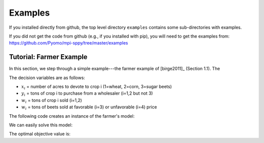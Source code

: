 .. _Examples:

Examples
========

If you installed directly from github, the top
level directory  ``examples`` 
contains some sub-directories with examples.

If you did not get the code from github (e.g., if
you installed with pip), you will need to
get the examples from:
https://github.com/Pyomo/mpi-sppy/tree/master/examples


Tutorial: Farmer Example
------------------------

In this section, we step through a simple example---the farmer example of
[birge2011]_ (Section 1.1). The

.. math::
    :nowrap:

    \begin{array}{rl}
    \min & (150x_1 + 230x_2 + 260x_3) + (238y_1+210y_2) - (170w_1 + 150w_2 + 36w_3 + 10 w_4) \\
    \mathrm{s.t.} & x_1 + x_2 + x_3 \leq 500 \\
    & (2.5)x_1 + y_1 - w_1 \geq 200 \\
    & (3)x_2 + y_2 - w_2 \geq 240 \\
    & (20)x_3 - w_3 - w_4 \geq 0 \\
    & w_3 \leq 6000 \\
    & x,y,w\geq0
    \end{array}

The decision variables are as follows:

- :math:`x_i` = number of acres to devote to crop i (1=wheat, 2=corn, 3=sugar
  beets)
- :math:`y_i` = tons of crop i to purchase from a wholesaler (i=1,2 but not 3)
- :math:`w_i` = tons of crop i sold (i=1,2)
- :math:`w_i` = tons of beets sold at favorable (i=3) or unfavorable (i=4)
  price

The following code creates an instance of the farmer's model:

.. testcode::

    import pyomo.environ as pyo

    def build_model():
        model = pyo.ConcreteModel()

        # Variables
        model.X = pyo.Var(["WHEAT", "CORN", "BEETS"], within=pyo.NonNegativeReals)
        model.Y = pyo.Var(["WHEAT", "CORN"], within=pyo.NonNegativeReals)
        model.W = pyo.Var(
            ["WHEAT", "CORN", "BEETS_FAVORABLE", "BEETS_UNFAVORABLE"],
            within=pyo.NonNegativeReals,
        )

        # Objective function
        obj_expression = (
            150 * model.X["WHEAT"] + 230 * model.X["CORN"] + 260 * model.X["BEETS"]
            + 238 * model.Y["WHEAT"] + 210 * model.Y["CORN"]
            - 170 * model.W["WHEAT"] - 150 * model.W["CORN"]
            - 36 * model.W["BEETS_FAVORABLE"] - 10 * model.W["BEETS_UNFAVORABLE"]
        )
        model.OBJ = pyo.Objective(expr=obj_expression, sense=pyo.minimize)

        # Constraints
        model.CONSTR= pyo.ConstraintList()

        model.CONSTR.add(pyo.summation(model.X) <= 500)
        model.CONSTR.add(
            2.5 * model.X["WHEAT"] + model.Y["WHEAT"] - model.W["WHEAT"] >= 200
        )
        model.CONSTR.add(
            3. * model.X["CORN"] + model.Y["CORN"] - model.W["CORN"] >= 240
        )
        model.CONSTR.add(
            20. * model.X["BEETS"] - model.W["BEETS_FAVORABLE"] - model.W["BEETS_UNFAVORABLE"] >= 240
        )
        model.W["BEETS_FAVORABLE"].setub(6000)

        return model

We can easily solve this model:

.. testcode::

    model = build_model()
    solver = pyo.SolverFactory("gurobi") 
    solver.solve(model)

    # Display the objective value to one decimal place
    print(f"{pyo.value(model.OBJ):.1f}")
    
The optimal objective value is:

.. testoutput::

    -112180.0
